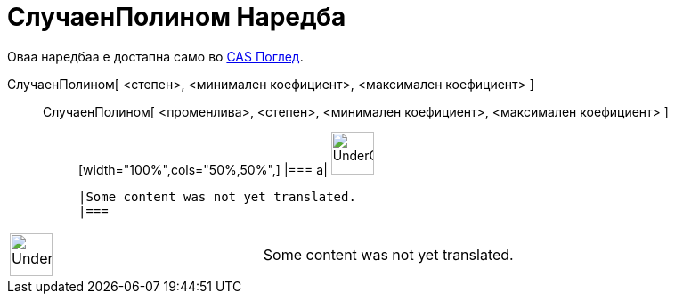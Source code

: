 = СлучаенПолином Наредба
:page-en: commands/RandomPolynomial
ifdef::env-github[:imagesdir: /mk/modules/ROOT/assets/images]

Оваа наредбаа е достапна само во xref:/CAS_Поглед.adoc[CAS Поглед].

СлучаенПолином[ <степен>, <минимален коефициент>, <максимален коефициент> ]::
  СлучаенПолином[ <променлива>, <степен>, <минимален коефициент>, <максимален коефициент> ];;
  [width="100%",cols="50%,50%",]
  |===
  a|
  image:48px-UnderConstruction.png[UnderConstruction.png,width=48,height=48]

  |Some content was not yet translated.
  |===

[width="100%",cols="50%,50%",]
|===
a|
image:48px-UnderConstruction.png[UnderConstruction.png,width=48,height=48]

|Some content was not yet translated.
|===
